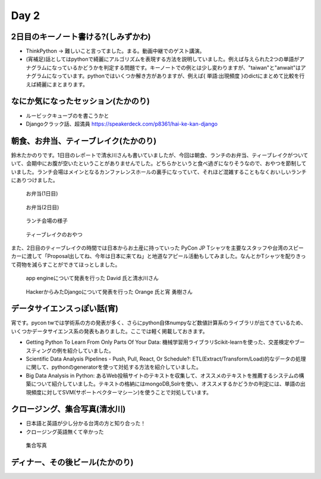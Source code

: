 =======
 Day 2
=======

2日目のキーノート書ける?(しみずかわ)
====================================
- ThinkPython -> 難しいこと言ってました。まる。動画中継でのゲスト講演。
- (宵補足)話としてはpythonで綺麗にアルゴリズムを表現する方法を説明していました。例えば与えられた2つの単語がアナグラムになっているかどうかを判定する問題です。キーノートでの例とは少し変わりますが、"taiwan"と"anwait"はアナグラムになっています。pythonではいくつか解き方がありますが、例えば{ 単語:出現頻度 }のdictにまとめて比較を行えば綺麗にまとまります。 

なにか気になったセッション(たかのり)
====================================
- ルービックキューブのを書こうかと
- Djangoクラック話、超満員
  https://speakerdeck.com/p8361/hai-ke-kan-django 

朝食、お弁当、ティーブレイク(たかのり)
======================================
鈴木たかのりです。1日目のレポートで清水川さんも書いていましたが、今回は朝食、ランチのお弁当、ティーブレイクがついていて、会期中にお腹が空いたということがありませんでした。どちらかというと食べ過ぎになりそうなので、おやつを節制していました。ランチ会場はメインとなるカンファレンスホールの裏手になっていて、それほど混雑することもなくおいしいランチにありつけました。

.. figure:: /_static/bento1.jpg
   :width: 400

   お弁当(1日目)

.. figure:: /_static/bento2.jpg
   :width: 400

   お弁当(2日目)

.. figure:: /_static/lunch.jpg
   :width: 400

   ランチ会場の様子

.. figure:: /_static/teabreak.jpg
   :width: 400

   ティーブレイクのおやつ

また、2日目のティーブレイクの時間では日本からお土産に持っていった PyCon JP Tシャツを主要なスタッフや台湾のスピーカーに渡して「Proposal出してね、今年は日本に来てね」と地道なアピール活動もしてみました。なんとかTシャツを配りきって荷物を減らすことができてほっとしました。

.. figure:: /_static/pyconjp-t1.jpg
   :width: 400

   app engineについて発表を行った David 氏と清水川さん

.. figure:: /_static/pyconjp-t2.jpg
   :width: 400

   HackerからみたDjangoについて発表を行った Orange 氏と宵 勇樹さん

データサイエンスっぽい話(宵)
==============================
宵です。pycon twでは学術系の方の発表が多く、さらにpython自体numpyなど数値計算系のライブラリが出てきているため、
いくつかデータサイエンス系の発表もありました。ここでは軽く掲載しておきます。

- Getting Python To Learn From Only Parts Of Your Data: 機械学習用ライブラリScikit-learnを使った、交差検定やブースティングの例を紹介していました。
- Scientific Data Analysis Pipelines - Push, Pull, React, Or Schedule?: ETL(Extract/Transform/Load)的なデータの処理に関して、pythonのgeneratorを使って対処する方法を紹介していました。
- Big Data Analysis in Python: あるWeb投稿サイトのテキストを収集して、オススメのテキストを推薦するシステムの構築について紹介していました。テキストの格納にはmongoDB,Solrを使い、オススメするかどうかの判定には、単語の出現頻度に対してSVM(サポートベクターマシーン)を使うことで対処しています。

クロージング、集合写真(清水川)
==============================
- 日本語と英語が少し分かる台湾の方と知り合った！
- クロージング英語無くて辛かった

.. figure:: /_static/group.jpg
   :width: 800

   集合写真

ディナー、その後ビール(たかのり)
================================
